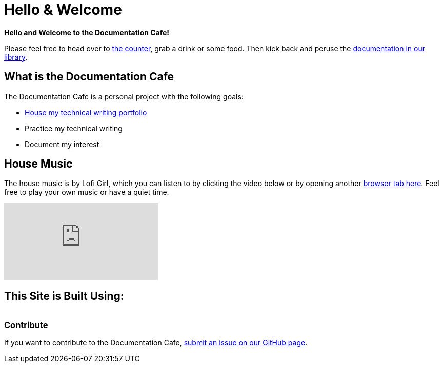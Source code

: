 = Hello & Welcome

**Hello and Welcome to the Documentation Cafe!** 

Please feel free to head over to xref:ROOT:bar.adoc[the counter], grab a drink or some food. Then kick back and peruse the xref:ROOT:library.adoc[documentation in our library].  

== What is the Documentation Cafe
The Documentation Cafe is a personal project with the following goals:

* xref:portfolio.adoc[House my technical writing portfolio]
* Practice my technical writing
* Document my interest

== House Music
The house music is by Lofi Girl, which you can listen to by clicking the video below or by opening another https://youtu.be/jfKfPfyJRdk[ browser tab here, window=blank]. Feel free to play your own music or have a quiet time. 

video::jfKfPfyJRdk[youtube]

== This Site is Built Using:
[cols="4", frame=none, grid=none] 
|===
a|* https://docs.asciidoctor.org[AsciiDoc, window=blank]
* https://docs.antora.org[Antora, window=blank]
* https://vale.sh[Vale]
a|* https://github.com[GitHub, window=blank]
* https://gitlab.com[GitLab, window=blank]
a|* https://gitlab.com/antora/antora-ui-default[Modified Antora Default Theme, window=blank]
* Linux (https://ubuntu.com/[Ubuntu, window=blank], https://pop.system76.com/[Pop!_OS, window=blank])
|===

=== Contribute
If you want to contribute to the Documentation Cafe, https://github.com/IvyCap/documentation-cafe/issues/new[submit an issue on our GitHub page].

//==== Licsense 

